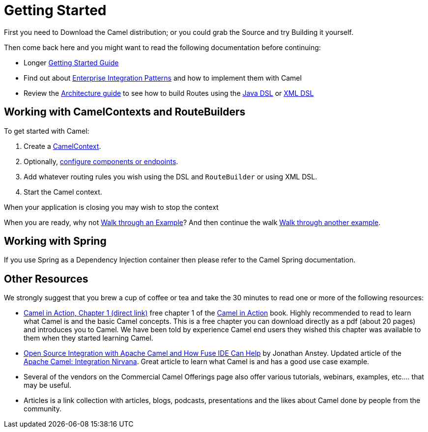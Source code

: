 [[GettingStarted-GettingStarted]]
= Getting Started

First you need to Download the Camel distribution;
or you could grab the Source and try
Building it yourself.

Then come back here and you might want to read the following
documentation before continuing:

* Longer xref:book-getting-started.adoc[Getting Started Guide]
* Find out about xref:enterprise-integration-patterns.adoc[Enterprise Integration Patterns]
  and how to implement them with Camel
* Review the xref:architecture.adoc[Architecture guide] to see how to build Routes using the xref:java-dsl.adoc[Java DSL]
  or xref:xml-configuration.adoc[XML DSL]

[[GettingStarted-WorkingwithCamelContextsandRouteBuilders]]
== Working with CamelContexts and RouteBuilders

To get started with Camel:

1.  Create a xref:camelcontext.adoc[CamelContext].
2.  Optionally, xref:configuring-camel.adoc[configure components or endpoints].
3.  Add whatever routing rules you wish using the DSL and `RouteBuilder` or using XML DSL.
4.  Start the Camel context.

When your application is closing you may wish to stop the context

When you are ready, why not xref:walk-through-an-example.adoc[Walk through an Example]?
And then continue the walk xref:walk-through-another-example.adoc[Walk through another example].

[[GettingStarted-WorkingwithSpring]]
== Working with Spring

If you use Spring as a Dependency Injection container then please refer
to the Camel Spring documentation.

[[GettingStarted-OtherResources]]
== Other Resources

We strongly suggest that you brew a cup of coffee or tea and take the 30
minutes to read one or more of the following resources:

* http://manning.com/ibsen/chapter1sample.pdf[Camel in Action, Chapter 1
(direct link)] free chapter 1 of the http://www.manning.com/ibsen[Camel
in Action] book. Highly recommended to read to learn what Camel is and
the basic Camel concepts. This is a free chapter you can download
directly as a pdf (about 20 pages) and introduces you to Camel. We have
been told by experience Camel end users they wished this chapter was
available to them when they started learning Camel.

* http://java.dzone.com/articles/open-source-integration-apache[Open
Source Integration with Apache Camel and How Fuse IDE Can Help] by
Jonathan Anstey. Updated article of the
http://architects.dzone.com/articles/apache-camel-integration[Apache
Camel: Integration Nirvana]. Great article to learn what Camel is and
has a good use case example.

* Several of the vendors on the
Commercial Camel Offerings page
also offer various tutorials, webinars, examples, etc.... that may be
useful.

* Articles is a link collection with articles,
blogs, podcasts, presentations and the likes about Camel done by people
from the community.
